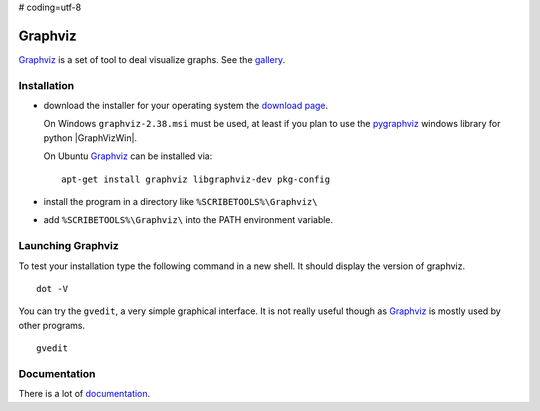 # coding=utf-8

.. _`Graphviz chapter`:

Graphviz
========

Graphviz_ is a set of tool to deal visualize graphs. See the gallery_.

.. image:: media/examples.jpg

Installation
------------

*   download the installer for your operating system  the `download page`_.

    On Windows ``graphviz-2.38.msi`` must be used, at least if you
    plan to use the pygraphviz_ windows library for python |GraphVizWin|.

    On Ubuntu Graphviz_ can be installed via::

        apt-get install graphviz libgraphviz-dev pkg-config

*   install the program in a directory like ``%SCRIBETOOLS%\Graphviz\``
*   add ``%SCRIBETOOLS%\Graphviz\`` into the PATH environment variable.

Launching Graphviz
------------------
To test your installation type the following command in a new shell. It should
display the version of graphviz. ::

    dot -V

You can try the ``gvedit``, a very simple graphical interface. It is not really
useful though as Graphviz_ is mostly used by other programs. ::

    gvedit

Documentation
-------------
There is a lot of documentation_.

.. .............................................................................

.. _Graphviz:
    http://graphviz.org

.. _gallery:
    http://www.graphviz.org/Gallery.php

.. _`download page`:
    http://www.graphviz.org/Download.php

.. _documentation:
    http://www.graphviz.org/Documentation.php

.. _pygraphviz:
    http://www.lfd.uci.edu/~gohlke/pythonlibs/#pygraphviz

.. |GraphVizWin| replace::
    (:download:`local<../../res/graphviz/downloads/Win/graphviz-2.38.msi>`,
    `web <http://www.graphviz.org/pub/graphviz/stable/windows/graphviz-2.38.msi>`__)

